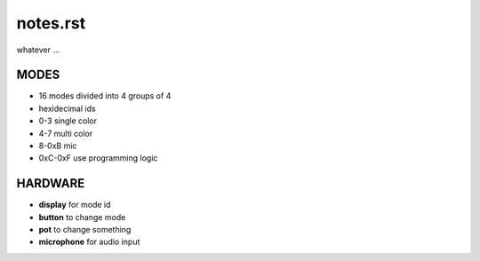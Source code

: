 =========
notes.rst
=========

whatever ...


MODES
=====
- 16 modes divided into 4 groups of 4
- hexidecimal ids
- 0-3 single color
- 4-7 multi color
- 8-0xB mic
- 0xC-0xF use programming logic


HARDWARE
========
- **display** for mode id
- **button** to change mode
- **pot** to change something
- **microphone** for audio input
